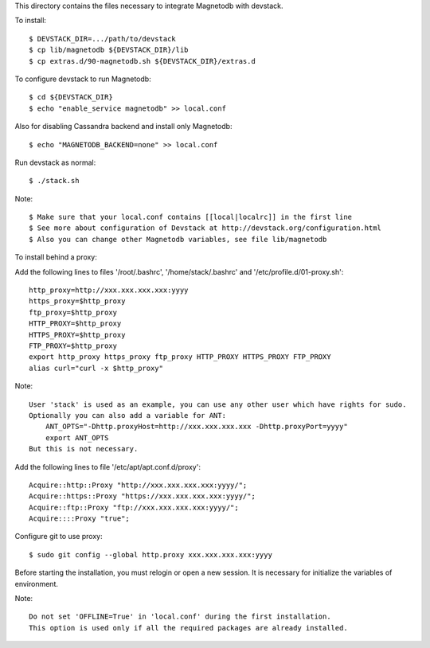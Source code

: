 This directory contains the files necessary to integrate Magnetodb with devstack.

To install::

    $ DEVSTACK_DIR=.../path/to/devstack
    $ cp lib/magnetodb ${DEVSTACK_DIR}/lib
    $ cp extras.d/90-magnetodb.sh ${DEVSTACK_DIR}/extras.d

To configure devstack to run Magnetodb::

    $ cd ${DEVSTACK_DIR}
    $ echo "enable_service magnetodb" >> local.conf

Also for disabling Cassandra backend and install only Magnetodb::

    $ echo "MAGNETODB_BACKEND=none" >> local.conf

Run devstack as normal::

    $ ./stack.sh

Note::

    $ Make sure that your local.conf contains [[local|localrc]] in the first line
    $ See more about configuration of Devstack at http://devstack.org/configuration.html
    $ Also you can change other Magnetodb variables, see file lib/magnetodb


To install behind a proxy:

Add the following lines to files '/root/.bashrc', '/home/stack/.bashrc' and '/etc/profile.d/01-proxy.sh'::

    http_proxy=http://xxx.xxx.xxx.xxx:yyyy
    https_proxy=$http_proxy
    ftp_proxy=$http_proxy
    HTTP_PROXY=$http_proxy
    HTTPS_PROXY=$http_proxy
    FTP_PROXY=$http_proxy
    export http_proxy https_proxy ftp_proxy HTTP_PROXY HTTPS_PROXY FTP_PROXY
    alias curl="curl -x $http_proxy"

Note::

    User 'stack' is used as an example, you can use any other user which have rights for sudo.
    Optionally you can also add a variable for ANT:
        ANT_OPTS="-Dhttp.proxyHost=http://xxx.xxx.xxx.xxx -Dhttp.proxyPort=yyyy"
        export ANT_OPTS
    But this is not necessary.

Add the following lines to file '/etc/apt/apt.conf.d/proxy'::

    Acquire::http::Proxy "http://xxx.xxx.xxx.xxx:yyyy/";
    Acquire::https::Proxy "https://xxx.xxx.xxx.xxx:yyyy/";
    Acquire::ftp::Proxy "ftp://xxx.xxx.xxx.xxx:yyyy/";
    Acquire::::Proxy "true";

Configure git to use proxy::

    $ sudo git config --global http.proxy xxx.xxx.xxx.xxx:yyyy

Before starting the installation, you must relogin or open a new session.
It is necessary for initialize the variables of environment.

Note::

    Do not set 'OFFLINE=True' in 'local.conf' during the first installation.
    This option is used only if all the required packages are already installed.
